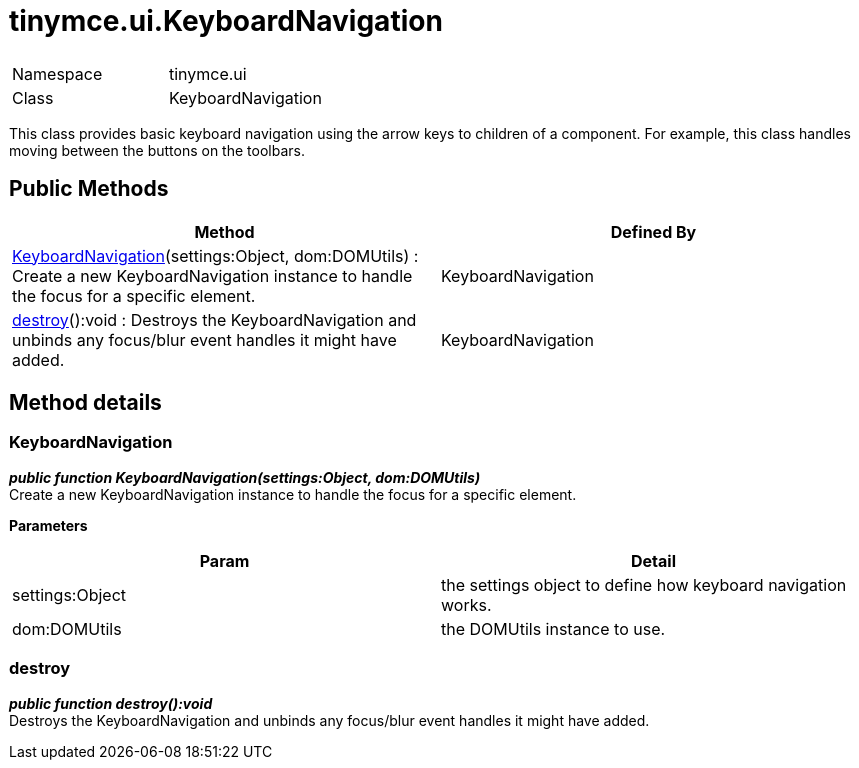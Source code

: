 :rootDir: ./../../
:partialsDir: {rootDir}partials/
= tinymce.ui.KeyboardNavigation

|===
|  |

| Namespace
| tinymce.ui

| Class
| KeyboardNavigation
|===

This class provides basic keyboard navigation using the arrow keys to children of a component. For example, this class handles moving between the buttons on the toolbars.

[[public-methods]]
== Public Methods 
anchor:publicmethods[historical anchor]

|===
| Method | Defined By

| <<keyboardnavigation,KeyboardNavigation>>(settings:Object, dom:DOMUtils) : Create a new KeyboardNavigation instance to handle the focus for a specific element.
| KeyboardNavigation

| <<destroy,destroy>>():void : Destroys the KeyboardNavigation and unbinds any focus/blur event handles it might have added.
| KeyboardNavigation
|===

[[method-details]]
== Method details 
anchor:methoddetails[historical anchor]

[[keyboardnavigation]]
=== KeyboardNavigation

*_public function KeyboardNavigation(settings:Object, dom:DOMUtils)_* +
Create a new KeyboardNavigation instance to handle the focus for a specific element.

*Parameters*

|===
| Param | Detail

| settings:Object
| the settings object to define how keyboard navigation works.

| dom:DOMUtils
| the DOMUtils instance to use.
|===

[[destroy]]
=== destroy

*_public function destroy():void_* +
Destroys the KeyboardNavigation and unbinds any focus/blur event handles it might have added.
